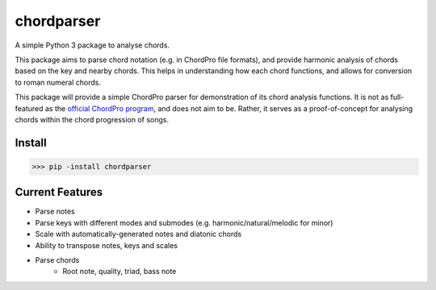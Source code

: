 ===========
chordparser
===========

A simple Python 3 package to analyse chords.

.. image:: https://travis-ci.org/titus-ong/chordparser.svg?branch=master
   :alt: build status
   :target: https://travis-ci.org/titus-ong/chordparser

.. image:: https://coveralls.io/repos/github/titus-ong/chordparser/badge.svg?branch=master
   :alt: coverage
   :target: https://coveralls.io/github/titus-ong/chordparser

.. image:: https://img.shields.io/pypi/v/chordparser.svg
   :target: https://pypi.org/pypi/chordparser
   :alt: downloads

.. image:: https://img.shields.io/pypi/pyversions/chordparser.svg
   :target: https://pypi.org/pypi/chordparser
   :alt: downloads

This package aims to parse chord notation (e.g. in ChordPro file formats), and provide harmonic analysis of chords based on the key and nearby chords. This helps in understanding how each chord functions, and allows for conversion to roman numeral chords.

This package will provide a simple ChordPro parser for demonstration of its chord analysis functions. It is not as full-featured as the `official ChordPro program <https://github.com/ChordPro/chordpro>`_, and does not aim to be. Rather, it serves as a proof-of-concept for analysing chords within the chord progression of songs.

-------
Install
-------

.. code-block:: python

    >>> pip -install chordparser

----------------
Current Features
----------------

* Parse notes
* Parse keys with different modes and submodes (e.g. harmonic/natural/melodic for minor)
* Scale with automatically-generated notes and diatonic chords
* Ability to transpose notes, keys and scales
* Parse chords
    * Root note, quality, triad, bass note
